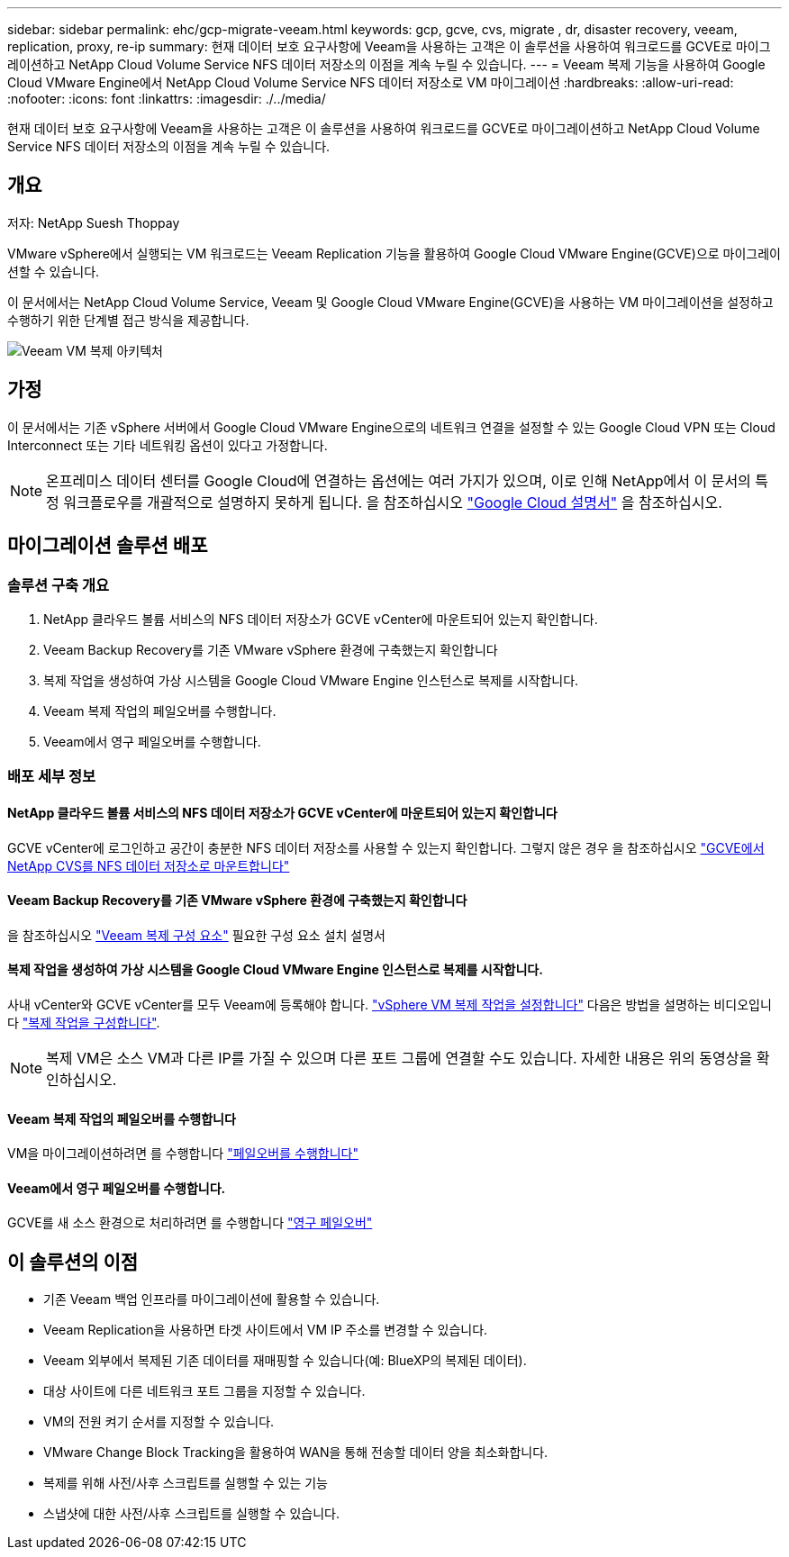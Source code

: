 ---
sidebar: sidebar 
permalink: ehc/gcp-migrate-veeam.html 
keywords: gcp, gcve, cvs, migrate , dr, disaster recovery, veeam, replication, proxy, re-ip 
summary: 현재 데이터 보호 요구사항에 Veeam을 사용하는 고객은 이 솔루션을 사용하여 워크로드를 GCVE로 마이그레이션하고 NetApp Cloud Volume Service NFS 데이터 저장소의 이점을 계속 누릴 수 있습니다. 
---
= Veeam 복제 기능을 사용하여 Google Cloud VMware Engine에서 NetApp Cloud Volume Service NFS 데이터 저장소로 VM 마이그레이션
:hardbreaks:
:allow-uri-read: 
:nofooter: 
:icons: font
:linkattrs: 
:imagesdir: ./../media/


[role="lead"]
현재 데이터 보호 요구사항에 Veeam을 사용하는 고객은 이 솔루션을 사용하여 워크로드를 GCVE로 마이그레이션하고 NetApp Cloud Volume Service NFS 데이터 저장소의 이점을 계속 누릴 수 있습니다.



== 개요

저자: NetApp Suesh Thoppay

VMware vSphere에서 실행되는 VM 워크로드는 Veeam Replication 기능을 활용하여 Google Cloud VMware Engine(GCVE)으로 마이그레이션할 수 있습니다.

이 문서에서는 NetApp Cloud Volume Service, Veeam 및 Google Cloud VMware Engine(GCVE)을 사용하는 VM 마이그레이션을 설정하고 수행하기 위한 단계별 접근 방식을 제공합니다.

image:gcp_migration_veeam_01.png["Veeam VM 복제 아키텍처"]



== 가정

이 문서에서는 기존 vSphere 서버에서 Google Cloud VMware Engine으로의 네트워크 연결을 설정할 수 있는 Google Cloud VPN 또는 Cloud Interconnect 또는 기타 네트워킹 옵션이 있다고 가정합니다.


NOTE: 온프레미스 데이터 센터를 Google Cloud에 연결하는 옵션에는 여러 가지가 있으며, 이로 인해 NetApp에서 이 문서의 특정 워크플로우를 개괄적으로 설명하지 못하게 됩니다.
을 참조하십시오 link:https://cloud.google.com/network-connectivity/docs/how-to/choose-product["Google Cloud 설명서"] 을 참조하십시오.



== 마이그레이션 솔루션 배포



=== 솔루션 구축 개요

. NetApp 클라우드 볼륨 서비스의 NFS 데이터 저장소가 GCVE vCenter에 마운트되어 있는지 확인합니다.
. Veeam Backup Recovery를 기존 VMware vSphere 환경에 구축했는지 확인합니다
. 복제 작업을 생성하여 가상 시스템을 Google Cloud VMware Engine 인스턴스로 복제를 시작합니다.
. Veeam 복제 작업의 페일오버를 수행합니다.
. Veeam에서 영구 페일오버를 수행합니다.




=== 배포 세부 정보



==== NetApp 클라우드 볼륨 서비스의 NFS 데이터 저장소가 GCVE vCenter에 마운트되어 있는지 확인합니다

GCVE vCenter에 로그인하고 공간이 충분한 NFS 데이터 저장소를 사용할 수 있는지 확인합니다.
그렇지 않은 경우 을 참조하십시오 link:gcp-ncvs-datastore.html["GCVE에서 NetApp CVS를 NFS 데이터 저장소로 마운트합니다"]



==== Veeam Backup Recovery를 기존 VMware vSphere 환경에 구축했는지 확인합니다

을 참조하십시오 link:https://helpcenter.veeam.com/docs/backup/vsphere/replication_components.html?ver=120["Veeam 복제 구성 요소"] 필요한 구성 요소 설치 설명서



==== 복제 작업을 생성하여 가상 시스템을 Google Cloud VMware Engine 인스턴스로 복제를 시작합니다.

사내 vCenter와 GCVE vCenter를 모두 Veeam에 등록해야 합니다. link:https://helpcenter.veeam.com/docs/backup/vsphere/replica_job.html?ver=120["vSphere VM 복제 작업을 설정합니다"]
다음은 방법을 설명하는 비디오입니다
link:https://youtu.be/uzmKXtv7EeY["복제 작업을 구성합니다"].


NOTE: 복제 VM은 소스 VM과 다른 IP를 가질 수 있으며 다른 포트 그룹에 연결할 수도 있습니다. 자세한 내용은 위의 동영상을 확인하십시오.



==== Veeam 복제 작업의 페일오버를 수행합니다

VM을 마이그레이션하려면 를 수행합니다 link:https://helpcenter.veeam.com/docs/backup/vsphere/performing_failover.html?ver=120["페일오버를 수행합니다"]



==== Veeam에서 영구 페일오버를 수행합니다.

GCVE를 새 소스 환경으로 처리하려면 를 수행합니다 link:https://helpcenter.veeam.com/docs/backup/vsphere/permanent_failover.html?ver=120["영구 페일오버"]



== 이 솔루션의 이점

* 기존 Veeam 백업 인프라를 마이그레이션에 활용할 수 있습니다.
* Veeam Replication을 사용하면 타겟 사이트에서 VM IP 주소를 변경할 수 있습니다.
* Veeam 외부에서 복제된 기존 데이터를 재매핑할 수 있습니다(예: BlueXP의 복제된 데이터).
* 대상 사이트에 다른 네트워크 포트 그룹을 지정할 수 있습니다.
* VM의 전원 켜기 순서를 지정할 수 있습니다.
* VMware Change Block Tracking을 활용하여 WAN을 통해 전송할 데이터 양을 최소화합니다.
* 복제를 위해 사전/사후 스크립트를 실행할 수 있는 기능
* 스냅샷에 대한 사전/사후 스크립트를 실행할 수 있습니다.

